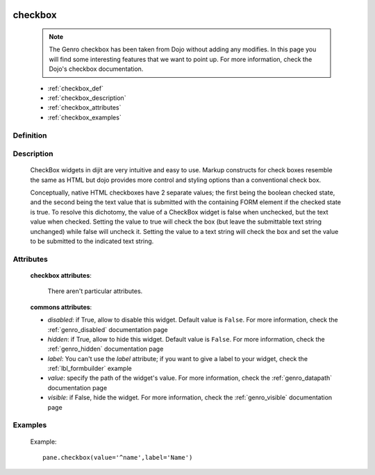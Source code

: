 	.. _genro_checkbox:

========
checkbox
========

    .. note:: The Genro checkbox has been taken from Dojo without adding any modifies. In this page you will find some interesting features that we want to point up. For more information, check the Dojo's checkbox documentation.

    * :ref:`checkbox_def`
    * :ref:`checkbox_description`
    * :ref:`checkbox_attributes`
    * :ref:`checkbox_examples`
    
.. _checkbox_def:

Definition
==========

    .. automethod:: gnr.web.gnrwebstruct.GnrDomSrc_dojo_11.checkbox
        
.. _checkbox_description:

Description
===========

    CheckBox widgets in dijit are very intuitive and easy to use. Markup constructs for check boxes resemble the same as HTML but dojo provides more control and styling options than a conventional check box.

    Conceptually, native HTML checkboxes have 2 separate values; the first being the boolean checked state, and the second being the text value that is submitted with the containing FORM element if the checked state is true. To resolve this dichotomy, the value of a CheckBox widget is false when unchecked, but the text value when checked. Setting the value to true will check the box (but leave the submittable text string unchanged) while false will uncheck it. Setting the value to a text string will check the box and set the value to be submitted to the indicated text string.
    
.. _checkbox_attributes:
    
Attributes
==========
    
    **checkbox attributes**:
    
        There aren't particular attributes.
        
    **commons attributes**:
    
    * *disabled*: if True, allow to disable this widget. Default value is ``False``. For more information, check the :ref:`genro_disabled` documentation page
    * *hidden*: if True, allow to hide this widget. Default value is ``False``. For more information, check the :ref:`genro_hidden` documentation page
    * *label*: You can't use the *label* attribute; if you want to give a label to your widget, check the :ref:`lbl_formbuilder` example
    * *value*: specify the path of the widget's value. For more information, check the :ref:`genro_datapath` documentation page
    * *visible*: if False, hide the widget. For more information, check the :ref:`genro_visible` documentation page

.. _checkbox_examples:

Examples
========

    Example::
    
        pane.checkbox(value='^name',label='Name')